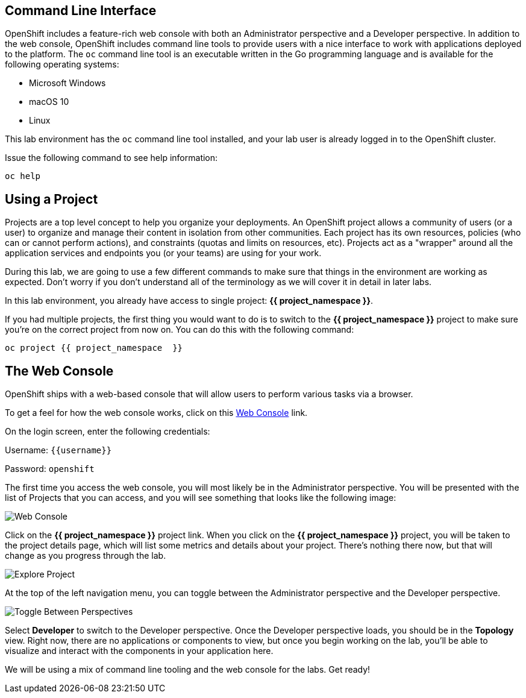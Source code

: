 == Command Line Interface

OpenShift includes a feature-rich web console with both an Administrator perspective and a Developer perspective. In addition to the web console, OpenShift includes command line tools
to provide users with a nice interface to work with applications deployed to the
platform.  The `oc` command line tool is an executable written in the Go
programming language and is available for the following operating systems:

- Microsoft Windows
- macOS 10
- Linux

This lab environment has the `oc` command line tool installed, and your lab user is already logged in to the OpenShift cluster.

Issue the following command to see help information:

[source,bash,role=execute-1]
----
oc help
----

== Using a Project

Projects are a top level concept to help you organize your deployments. An
OpenShift project allows a community of users (or a user) to organize and manage
their content in isolation from other communities. Each project has its own
resources, policies (who can or cannot perform actions), and constraints (quotas
and limits on resources, etc). Projects act as a "wrapper" around all the
application services and endpoints you (or your teams) are using for your work.

During this lab, we are going to use a few different commands to make sure that
things in the environment are working as expected.  Don't worry if you don't
understand all of the terminology as we will cover it in detail in later labs.

In this lab environment, you already have access to single project: *{{ project_namespace  }}*.

If you had multiple projects, the first thing you would want to do is to switch
to the *{{ project_namespace  }}* project to make sure you're on the correct project from now on.
You can do this with the following command:

[source,bash,role=execute-1]
----
oc project {{ project_namespace  }}
----

== The Web Console

OpenShift ships with a web-based console that will allow users to
perform various tasks via a browser. 

To get a feel for how the web console works, click on this http://console-openshift-console.{{cluster_subdomain}}/k8s/cluster/projects[Web Console] link.

On the login screen, enter the following credentials:

Username: `{{username}}`

Password: `openshift`

The first time you access the web console, you will most likely be in the Administrator perspective. You will be presented with the list of Projects that you can access, and you will see something that looks like the following image:

image::images/explore-webconsole1sc.png[Web Console]

Click on the *{{ project_namespace  }}* project link. When you click on the
*{{ project_namespace  }}* project, you will be taken to the project details page,
which will list some metrics and details about your project. There's nothing there now, but that will change as you progress through the lab.

image::images/explore-webconsole2.png[Explore Project]

At the top of the left navigation menu, you can toggle between the Administrator perspective and the Developer perspective.

image::images/explore-perspective-toggle.png[Toggle Between Perspectives]

Select *Developer* to switch to the Developer perspective. Once the Developer perspective loads, you should be in the *Topology* view. Right now, there are no applications or components to view, but once you begin working on the lab, you'll be able to visualize and interact with the components in your application here.

We will be using a mix of command line tooling and the web console for the labs.
Get ready!
